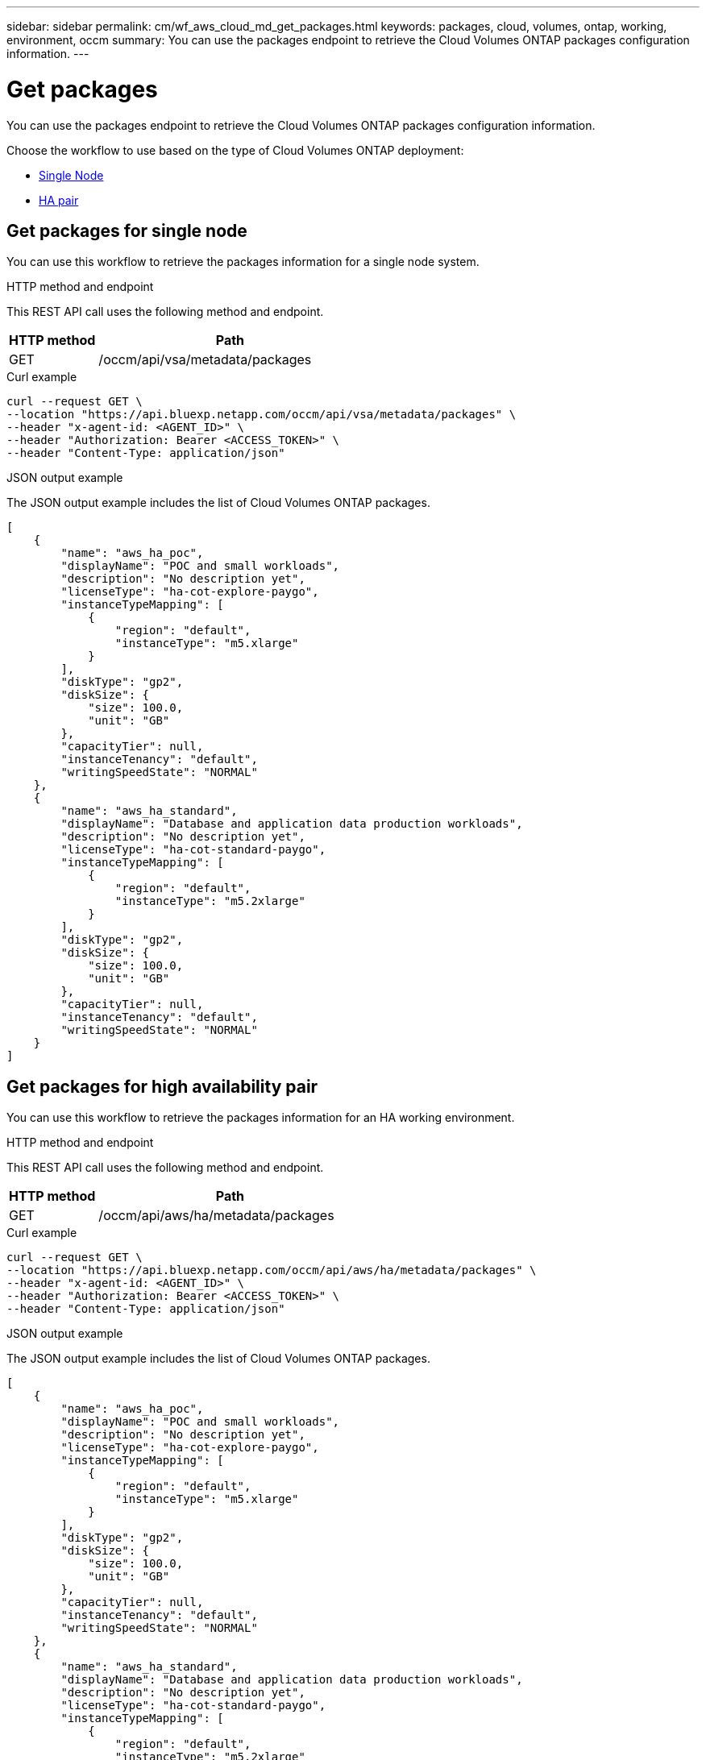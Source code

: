 // uuid: bc19c2f8-bc79-51cb-86c3-74772f955880
---
sidebar: sidebar
permalink: cm/wf_aws_cloud_md_get_packages.html
keywords: packages, cloud, volumes, ontap, working, environment, occm
summary: You can use the packages endpoint to retrieve the Cloud Volumes ONTAP packages configuration information.
---

= Get packages
:hardbreaks:
:nofooter:
:icons: font
:linkattrs:
:imagesdir: ./media/

[.lead]
You can use the packages endpoint to retrieve the Cloud Volumes ONTAP packages configuration information.

Choose the workflow to use based on the type of Cloud Volumes ONTAP deployment:

* <<Get packages for single node, Single Node>>
* <<Get packages for high availability pair, HA pair>>

== Get packages for single node
You can use this workflow to retrieve the packages information for a single node system.


.HTTP method and endpoint

This REST API call uses the following method and endpoint.

[cols="25,75"*,options="header"]
|===
|HTTP method
|Path
|GET
|/occm/api/vsa/metadata/packages
|===

.Curl example
[source,curl]
curl --request GET \
--location "https://api.bluexp.netapp.com/occm/api/vsa/metadata/packages" \
--header "x-agent-id: <AGENT_ID>" \ 
--header "Authorization: Bearer <ACCESS_TOKEN>" \
--header "Content-Type: application/json"


.JSON output example

The JSON output example includes the list of Cloud Volumes ONTAP packages.

----
[
    {
        "name": "aws_ha_poc",
        "displayName": "POC and small workloads",
        "description": "No description yet",
        "licenseType": "ha-cot-explore-paygo",
        "instanceTypeMapping": [
            {
                "region": "default",
                "instanceType": "m5.xlarge"
            }
        ],
        "diskType": "gp2",
        "diskSize": {
            "size": 100.0,
            "unit": "GB"
        },
        "capacityTier": null,
        "instanceTenancy": "default",
        "writingSpeedState": "NORMAL"
    },
    {
        "name": "aws_ha_standard",
        "displayName": "Database and application data production workloads",
        "description": "No description yet",
        "licenseType": "ha-cot-standard-paygo",
        "instanceTypeMapping": [
            {
                "region": "default",
                "instanceType": "m5.2xlarge"
            }
        ],
        "diskType": "gp2",
        "diskSize": {
            "size": 100.0,
            "unit": "GB"
        },
        "capacityTier": null,
        "instanceTenancy": "default",
        "writingSpeedState": "NORMAL"
    }
]
----

== Get packages for high availability pair
You can use this workflow to retrieve the packages information for an HA working environment.

.HTTP method and endpoint

This REST API call uses the following method and endpoint.

[cols="25,75"*,options="header"]
|===
|HTTP method
|Path
|GET
|/occm/api/aws/ha/metadata/packages
|===

.Curl example
[source,curl]
curl --request GET \
--location "https://api.bluexp.netapp.com/occm/api/aws/ha/metadata/packages" \
--header "x-agent-id: <AGENT_ID>" \ 
--header "Authorization: Bearer <ACCESS_TOKEN>" \
--header "Content-Type: application/json"


.JSON output example

The JSON output example includes the list of Cloud Volumes ONTAP packages.


----
[
    {
        "name": "aws_ha_poc",
        "displayName": "POC and small workloads",
        "description": "No description yet",
        "licenseType": "ha-cot-explore-paygo",
        "instanceTypeMapping": [
            {
                "region": "default",
                "instanceType": "m5.xlarge"
            }
        ],
        "diskType": "gp2",
        "diskSize": {
            "size": 100.0,
            "unit": "GB"
        },
        "capacityTier": null,
        "instanceTenancy": "default",
        "writingSpeedState": "NORMAL"
    },
    {
        "name": "aws_ha_standard",
        "displayName": "Database and application data production workloads",
        "description": "No description yet",
        "licenseType": "ha-cot-standard-paygo",
        "instanceTypeMapping": [
            {
                "region": "default",
                "instanceType": "m5.2xlarge"
            }
        ],
        "diskType": "gp2",
        "diskSize": {
            "size": 100.0,
            "unit": "GB"
        },
        "capacityTier": null,
        "instanceTenancy": "default",
        "writingSpeedState": "NORMAL"
    }
]
----

